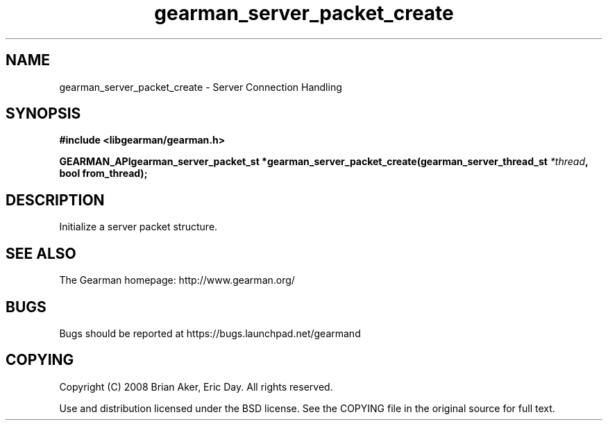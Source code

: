.TH gearman_server_packet_create 3 2009-07-02 "Gearman" "Gearman"
.SH NAME
gearman_server_packet_create \- Server Connection Handling
.SH SYNOPSIS
.B #include <libgearman/gearman.h>
.sp
.BI "GEARMAN_APIgearman_server_packet_st *gearman_server_packet_create(gearman_server_thread_st " *thread ", bool from_thread);"
.SH DESCRIPTION
Initialize a server packet structure.
.SH "SEE ALSO"
The Gearman homepage: http://www.gearman.org/
.SH BUGS
Bugs should be reported at https://bugs.launchpad.net/gearmand
.SH COPYING
Copyright (C) 2008 Brian Aker, Eric Day. All rights reserved.

Use and distribution licensed under the BSD license. See the COPYING file in the original source for full text.
